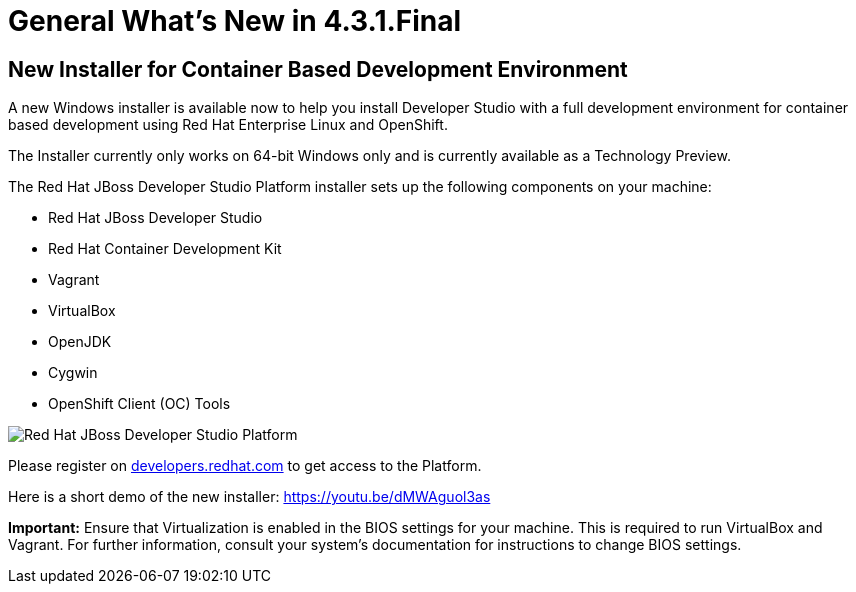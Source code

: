 = General What's New in 4.3.1.Final
:page-layout: whatsnew
:page-component_id: general
:page-component_version: 4.3.1.Final
:page-product_id: jbt_core
:page-product_version: 4.3.1.Final

== New Installer for Container Based Development Environment 

A new Windows installer is available now to help you install Developer Studio with a full development environment for container based development using Red Hat Enterprise Linux and OpenShift.

The Installer currently only works on 64-bit Windows only and is currently available as a Technology Preview.

The Red Hat JBoss Developer Studio Platform installer sets up the following components on your machine:

- Red Hat JBoss Developer Studio

- Red Hat Container Development Kit

- Vagrant

- VirtualBox

- OpenJDK

- Cygwin

- OpenShift Client (OC) Tools

image::images/devstudio_platform.png[Red Hat JBoss Developer Studio Platform]

Please register on http://developers.redhat.com/[developers.redhat.com] to get access to the Platform.

Here is a short demo of the new installer: https://youtu.be/dMWAguol3as

*Important:* Ensure that Virtualization is enabled in the BIOS settings for your machine. This is required to run VirtualBox and Vagrant. For further information, consult your system's documentation for instructions to change BIOS settings.